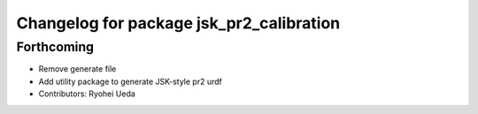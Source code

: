 ^^^^^^^^^^^^^^^^^^^^^^^^^^^^^^^^^^^^^^^^^
Changelog for package jsk_pr2_calibration
^^^^^^^^^^^^^^^^^^^^^^^^^^^^^^^^^^^^^^^^^

Forthcoming
-----------
* Remove generate file
* Add utility package to generate JSK-style pr2 urdf
* Contributors: Ryohei Ueda
